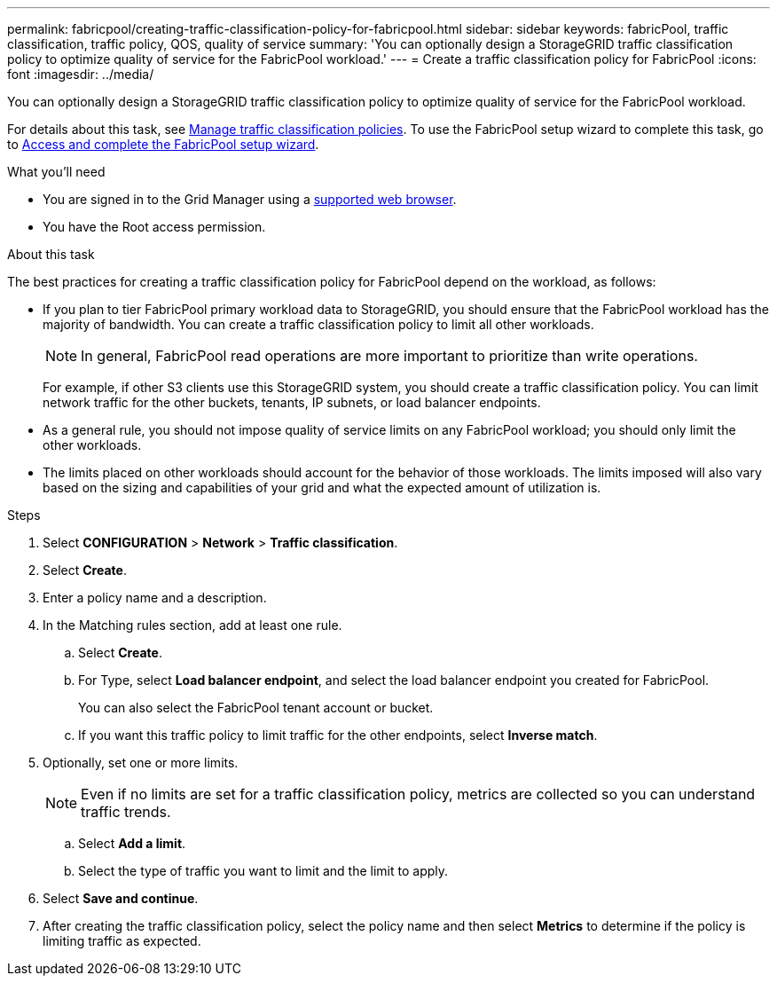 ---
permalink: fabricpool/creating-traffic-classification-policy-for-fabricpool.html
sidebar: sidebar
keywords: fabricPool, traffic classification, traffic policy, QOS, quality of service
summary: 'You can optionally design a StorageGRID traffic classification policy to optimize quality of service for the FabricPool workload.'
---
= Create a traffic classification policy for FabricPool
:icons: font
:imagesdir: ../media/

[.lead]
You can optionally design a StorageGRID traffic classification policy to optimize quality of service for the FabricPool workload.

For details about this task, see link:../admin/managing-traffic-classification-policies.html[Manage traffic classification policies]. To use the FabricPool setup wizard to complete this task, go to link:use-fabricpool-setup-wizard-steps.html[Access and complete the FabricPool setup wizard].

.What you'll need
* You are signed in to the Grid Manager using a link:../admin/web-browser-requirements.html[supported web browser].
* You have the Root access permission.

.About this task
The best practices for creating a traffic classification policy for FabricPool depend on the workload, as follows:

* If you plan to tier FabricPool primary workload data to StorageGRID, you should ensure that the FabricPool workload has the majority of bandwidth. You can create a traffic classification policy to limit all other workloads.
+
NOTE: In general, FabricPool read operations are more important to prioritize than write operations.
+
For example, if other S3 clients use this StorageGRID system, you should create a traffic classification policy. You can limit network traffic for the other buckets, tenants, IP subnets, or load balancer endpoints.

* As a general rule, you should not impose quality of service limits on any FabricPool workload; you should only limit the other workloads.

* The limits placed on other workloads should account for the behavior of those workloads. The limits imposed will also vary based on the sizing and capabilities of your grid and what the expected amount of utilization is.

.Steps
. Select *CONFIGURATION* > *Network* > *Traffic classification*.
. Select *Create*.
. Enter a policy name and a description.

. In the Matching rules section, add at least one rule.
 .. Select *Create*.
 .. For Type, select *Load balancer endpoint*, and select the load balancer endpoint you created for FabricPool.
+
You can also select the FabricPool tenant account or bucket.

 .. If you want this traffic policy to limit traffic for the other endpoints, select *Inverse match*.

. Optionally, set one or more limits.
+
NOTE: Even if no limits are set for a traffic classification policy, metrics are collected so you can understand traffic trends.

 .. Select *Add a limit*.
 .. Select the type of traffic you want to limit and the limit to apply.

. Select *Save and continue*. 

. After creating the traffic classification policy, select the policy name and then select *Metrics* to determine if the policy is limiting traffic as expected.

